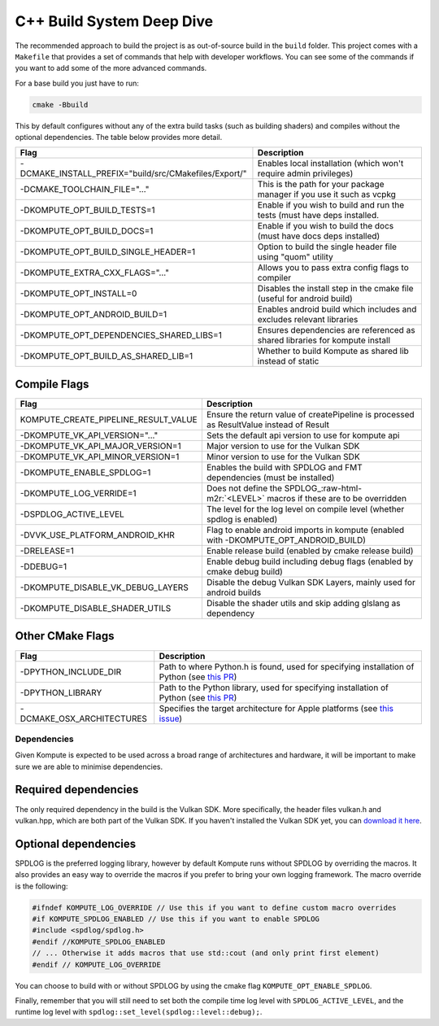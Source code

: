 
C++ Build System Deep Dive
======================

The recommended approach to build the project is as out-of-source build in the ``build`` folder. This project comes with a ``Makefile`` that provides a set of commands that help with developer workflows. You can see some of the commands if you want to add some of the more advanced commands.

For a base build you just have to run:

.. code-block::

   cmake -Bbuild

This by default configures without any of the extra build tasks (such as building shaders) and compiles without the optional dependencies. The table below provides more detail.

.. list-table::
   :header-rows: 1

   * - Flag
     - Description
   * - -DCMAKE_INSTALL_PREFIX="build/src/CMakefiles/Export/"
     - Enables local installation (which won't require admin privileges)
   * - -DCMAKE_TOOLCHAIN_FILE="..."
     - This is the path for your package manager if you use it such as vcpkg
   * - -DKOMPUTE_OPT_BUILD_TESTS=1
     - Enable if you wish to build and run the tests (must have deps installed.
   * - -DKOMPUTE_OPT_BUILD_DOCS=1
     - Enable if you wish to build the docs (must have docs deps installed)
   * - -DKOMPUTE_OPT_BUILD_SINGLE_HEADER=1
     - Option to build the single header file using "quom" utility
   * - -DKOMPUTE_EXTRA_CXX_FLAGS="..."
     - Allows you to pass extra config flags to compiler
   * - -DKOMPUTE_OPT_INSTALL=0
     - Disables the install step in the cmake file (useful for android build)
   * - -DKOMPUTE_OPT_ANDROID_BUILD=1
     - Enables android build which includes and excludes relevant libraries
   * - -DKOMPUTE_OPT_DEPENDENCIES_SHARED_LIBS=1
     - Ensures dependencies are referenced as shared libraries for kompute install
   * - -DKOMPUTE_OPT_BUILD_AS_SHARED_LIB=1
     - Whether to build Kompute as shared lib instead of static


Compile Flags
~~~~~~~~~~~~~

.. list-table::
   :header-rows: 1

   * - Flag
     - Description
   * - KOMPUTE_CREATE_PIPELINE_RESULT_VALUE
     - Ensure the return value of createPipeline is processed as ResultValue instead of Result
   * - -DKOMPUTE_VK_API_VERSION="..."
     - Sets the default api version to use for kompute api
   * - -DKOMPUTE_VK_API_MAJOR_VERSION=1
     - Major version to use for the Vulkan SDK
   * - -DKOMPUTE_VK_API_MINOR_VERSION=1
     - Minor version to use for the Vulkan SDK
   * - -DKOMPUTE_ENABLE_SPDLOG=1
     - Enables the build with SPDLOG and FMT dependencies (must be installed)
   * - -DKOMPUTE_LOG_VERRIDE=1
     - Does not define the SPDLOG_\ :raw-html-m2r:`<LEVEL>` macros if these are to be overridden
   * - -DSPDLOG_ACTIVE_LEVEL
     - The level for the log level on compile level (whether spdlog is enabled)
   * - -DVVK_USE_PLATFORM_ANDROID_KHR
     - Flag to enable android imports in kompute (enabled with -DKOMPUTE_OPT_ANDROID_BUILD)
   * - -DRELEASE=1
     - Enable release build (enabled by cmake release build)
   * - -DDEBUG=1
     - Enable debug build including debug flags (enabled by cmake debug build)
   * - -DKOMPUTE_DISABLE_VK_DEBUG_LAYERS
     - Disable the debug Vulkan SDK Layers, mainly used for android builds
   * - -DKOMPUTE_DISABLE_SHADER_UTILS
     - Disable the shader utils and skip adding glslang as dependency

Other CMake Flags
~~~~~~~~~~~~~~~~~

.. list-table::
   :header-rows: 1

   * - Flag
     - Description
   * - -DPYTHON_INCLUDE_DIR
     - Path to where Python.h is found, used for specifying installation of Python (see `this PR <https://github.com/EthicalML/vulkan-kompute/pull/222>`_)
   * - -DPYTHON_LIBRARY
     - Path to the Python library, used for specifying installation of Python (see `this PR <https://github.com/EthicalML/vulkan-kompute/pull/222>`_)
   * - -DCMAKE_OSX_ARCHITECTURES
     - Specifies the target architecture for Apple platforms (see `this issue <https://github.com/EthicalML/vulkan-kompute/issues/223>`_)

Dependencies
^^^^^^^^^^^^

Given Kompute is expected to be used across a broad range of architectures and hardware, it will be important to make sure we are able to minimise dependencies. 

Required dependencies
~~~~~~~~~~~~~~~~~~~~~

The only required dependency in the build is the Vulkan SDK. More specifically, the header files vulkan.h and vulkan.hpp, which are both part of the Vulkan SDK. If you haven't installed the Vulkan SDK yet, you can `download it here <https://vulkan.lunarg.com/>`_.

Optional dependencies
~~~~~~~~~~~~~~~~~~~~~

SPDLOG is the preferred logging library, however by default Kompute runs without SPDLOG by overriding the macros. It also provides an easy way to override the macros if you prefer to bring your own logging framework. The macro override is the following:

.. code-block:: c++

   #ifndef KOMPUTE_LOG_OVERRIDE // Use this if you want to define custom macro overrides
   #if KOMPUTE_SPDLOG_ENABLED // Use this if you want to enable SPDLOG
   #include <spdlog/spdlog.h>
   #endif //KOMPUTE_SPDLOG_ENABLED
   // ... Otherwise it adds macros that use std::cout (and only print first element)
   #endif // KOMPUTE_LOG_OVERRIDE

You can choose to build with or without SPDLOG by using the cmake flag ``KOMPUTE_OPT_ENABLE_SPDLOG``.

Finally, remember that you will still need to set both the compile time log level with ``SPDLOG_ACTIVE_LEVEL``\ , and the runtime log level with ``spdlog::set_level(spdlog::level::debug);``.
